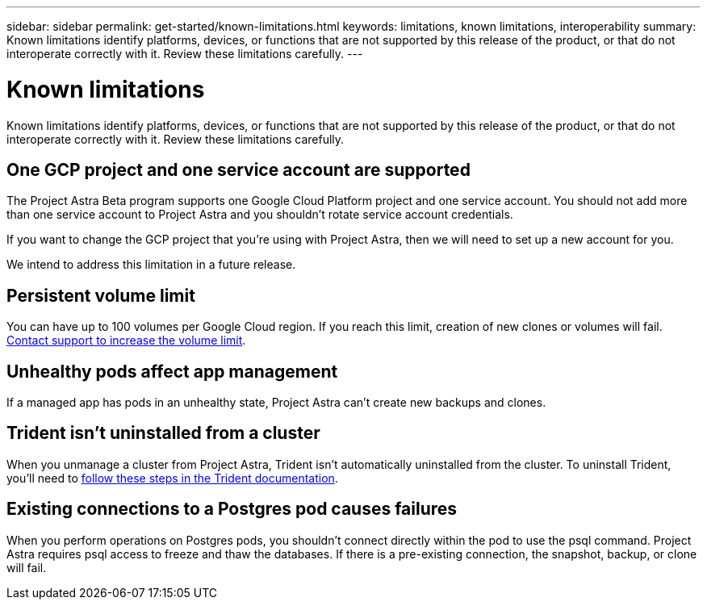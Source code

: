 ---
sidebar: sidebar
permalink: get-started/known-limitations.html
keywords: limitations, known limitations, interoperability
summary: Known limitations identify platforms, devices, or functions that are not supported by this release of the product, or that do not interoperate correctly with it. Review these limitations carefully.
---

= Known limitations
:hardbreaks:
:icons: font
:imagesdir: ../media/get-started/

Known limitations identify platforms, devices, or functions that are not supported by this release of the product, or that do not interoperate correctly with it. Review these limitations carefully.

== One GCP project and one service account are supported

The Project Astra Beta program supports one Google Cloud Platform project and one service account. You should not add more than one service account to Project Astra and you shouldn’t rotate service account credentials.

If you want to change the GCP project that you’re using with Project Astra, then we will need to set up a new account for you.

We intend to address this limitation in a future release.

== Persistent volume limit

You can have up to 100 volumes per Google Cloud region. If you reach this limit, creation of new clones or volumes will fail. link:../support/get-help.html[Contact support to increase the volume limit].

== Unhealthy pods affect app management

If a managed app has pods in an unhealthy state, Project Astra can't create new backups and clones.

== Trident isn't uninstalled from a cluster

When you unmanage a cluster from Project Astra, Trident isn't automatically uninstalled from the cluster. To uninstall Trident, you'll need to https://netapp-trident.readthedocs.io/en/stable-v20.04/kubernetes/operations/tasks/managing.html#uninstalling-trident[follow these steps in the Trident documentation^].

== Existing connections to a Postgres pod causes failures

When you perform operations on Postgres pods, you shouldn't connect directly within the pod to use the psql command. Project Astra requires psql access to freeze and thaw the databases. If there is a pre-existing connection, the snapshot, backup, or clone will fail.
